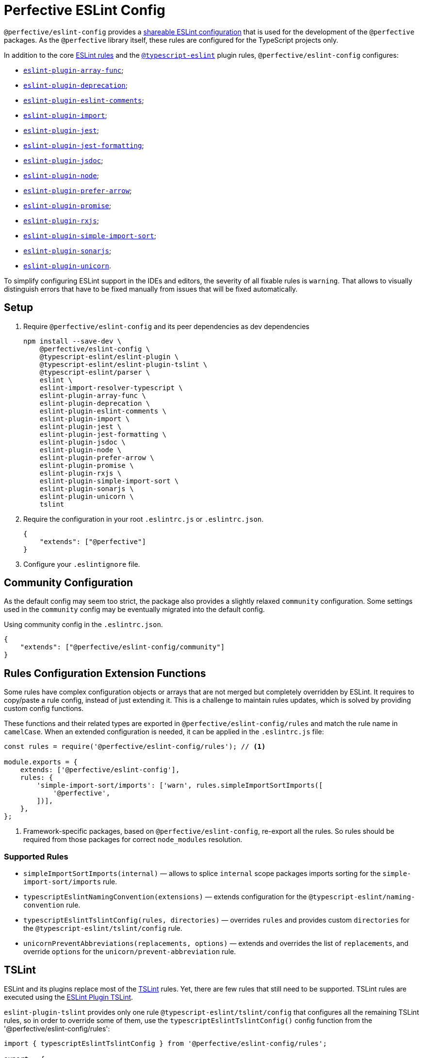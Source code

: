 = Perfective ESLint Config

`@perfective/eslint-config` provides
a https://eslint.org/docs/developer-guide/shareable-configs[shareable ESLint configuration]
that is used for the development of the `@perfective` packages.
As the `@perfective` library itself,
these rules are configured for the TypeScript projects only.

In addition to the core https://eslint.org/docs/rules/[ESLint rules]
and the `link:https://github.com/typescript-eslint/typescript-eslint/tree/master/packages/eslint-plugin[@typescript-eslint]` plugin rules,
`@perfective/eslint-config` configures:

* `link:https://github.com/freaktechnik/eslint-plugin-array-func[eslint-plugin-array-func]`;
* `link:https://github.com/gund/eslint-plugin-deprecation[eslint-plugin-deprecation]`;
* `link:https://mysticatea.github.io/eslint-plugin-eslint-comments[eslint-plugin-eslint-comments]`;
* `link:https://github.com/benmosher/eslint-plugin-import[eslint-plugin-import]`;
* `link:https://github.com/jest-community/eslint-plugin-jest[eslint-plugin-jest]`;
* `link:https://github.com/dangreenisrael/eslint-plugin-jest-formatting[eslint-plugin-jest-formatting]`;
* `link:https://github.com/gajus/eslint-plugin-jsdoc[eslint-plugin-jsdoc]`;
* `link:https://github.com/mysticatea/eslint-plugin-node[eslint-plugin-node]`;
* `link:https://github.com/TristonJ/eslint-plugin-prefer-arrow[eslint-plugin-prefer-arrow]`;
* `link:https://github.com/xjamundx/eslint-plugin-promise[eslint-plugin-promise]`;
* `link:https://github.com/cartant/eslint-plugin-rxjs[eslint-plugin-rxjs]`;
* `link:https://github.com/lydell/eslint-plugin-simple-import-sort[eslint-plugin-simple-import-sort]`;
* `link:https://github.com/SonarSource/eslint-plugin-sonarjs[eslint-plugin-sonarjs]`;
* `link:https://github.com/sindresorhus/eslint-plugin-unicorn[eslint-plugin-unicorn]`.

To simplify configuring ESLint support in the IDEs and editors,
the severity of all fixable rules is `warning`.
That allows to visually distinguish errors that have to be fixed manually
from issues that will be fixed automatically.


== Setup

. Require `@perfective/eslint-config` and its peer dependencies as dev dependencies
+
[source,bash]
----
npm install --save-dev \
    @perfective/eslint-config \
    @typescript-eslint/eslint-plugin \
    @typescript-eslint/eslint-plugin-tslint \
    @typescript-eslint/parser \
    eslint \
    eslint-import-resolver-typescript \
    eslint-plugin-array-func \
    eslint-plugin-deprecation \
    eslint-plugin-eslint-comments \
    eslint-plugin-import \
    eslint-plugin-jest \
    eslint-plugin-jest-formatting \
    eslint-plugin-jsdoc \
    eslint-plugin-node \
    eslint-plugin-prefer-arrow \
    eslint-plugin-promise \
    eslint-plugin-rxjs \
    eslint-plugin-simple-import-sort \
    eslint-plugin-sonarjs \
    eslint-plugin-unicorn \
    tslint
----
+
. Require the configuration in your root `.eslintrc.js` or `.eslintrc.json`.
+
[source,json]
----
{
    "extends": ["@perfective"]
}
----
+
. Configure your `.eslintignore` file.


== Community Configuration

As the default config may seem too strict,
the package also provides a slightly relaxed `community` configuration.
Some settings used in the `community` config may be eventually migrated into the default config.

.Using community config in the `.eslintrc.json`.
[source,json]
----
{
    "extends": ["@perfective/eslint-config/community"]
}
----


== Rules Configuration Extension Functions

Some rules have complex configuration objects or arrays
that are not merged but completely overridden by ESLint.
It requires to copy/paste a rule config, instead of just extending it.
This is a challenge to maintain rules updates,
which is solved by providing custom config functions.

These functions and their related types are exported in `@perfective/eslint-config/rules`
and match the rule name in `camelCase`.
When an extended configuration is needed,
it can be applied in the `.eslintrc.js` file:

[source,javascript]
----
const rules = require('@perfective/eslint-config/rules'); // <.>

module.exports = {
    extends: ['@perfective/eslint-config'],
    rules: {
        'simple-import-sort/imports': ['warn', rules.simpleImportSortImports([
            '@perfective',
        ])],
    },
};
----
<1> Framework-specific packages, based on `@perfective/eslint-config`, re-export all the rules.
So rules should be required from those packages for correct `node_modules` resolution.

=== Supported Rules

* `simpleImportSortImports(internal)`
— allows to splice `internal` scope packages imports sorting
for the `simple-import-sort/imports` rule.
* `typescriptEslintNamingConvention(extensions)`
— extends configuration for the `@typescript-eslint/naming-convention` rule.
* `typescriptEslintTslintConfig(rules, directories)`
— overrides `rules` and provides custom `directories`
for the `@typescript-eslint/tslint/config` rule.
* `unicornPreventAbbreviations(replacements, options)`
— extends and overrides the list of `replacements`,
and override `options` for the `unicorn/prevent-abbreviation` rule.


== TSLint

ESLint and its plugins replace most of the https://palantir.github.io/tslint/[TSLint] rules.
Yet, there are few rules that still need to be supported.
TSLint rules are executed using the
https://github.com/typescript-eslint/typescript-eslint/tree/master/packages/eslint-plugin-tslint[ESLint Plugin TSLint].

`eslint-plugin-tslint` provides only one rule `@typescript-eslint/tslint/config`
that configures all the remaining TSLint rules,
so in order to override some of them,
use the `typescriptEslintTslintConfig()` config function from the '@perfective/eslint-config/rules':

[source,typescript]
----
import { typescriptEslintTslintConfig } from '@perfective/eslint-config/rules';

export = {
    rules: {
        '@typescript-eslint/tslint/config': ['error', typescriptEslintTslintConfig({
            'no-default-import': false, // <.>
        })],
    }
}
----
<1> Overriding only one of the rules,
while keeping all others set by default.


== Roadmap

* Add `@perfective/eslint-plugin` with the rules for working with the `@perfective` library.
* Replace all TSLint rules with ESLint rules.


== Legacy

Starting from version `0.11.0` the project was extracted into its own repository
`link:https://github.com/perfective/eslint-config[@perfective/eslint-config]` from the original
`link:https://github.com/perfective/js[@perfective/js]` monorepo.
Its Git repository was rebuilt using `git filter-branch` to preserve commit log.
Legacy commits cannot be used for rollbacks and debug,
as there is no `package-lock.json`.
